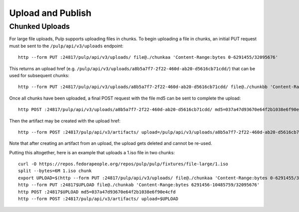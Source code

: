Upload and Publish
==================

Chunked Uploads
---------------

For large file uploads, Pulp supports uploading files in chunks. To begin uploading a file in
chunks, an initial PUT request must be sent to the ``/pulp/api/v3/uploads`` endpoint::

    http --form PUT :24817/pulp/api/v3/uploads/ file@./chunkaa 'Content-Range:bytes 0-6291455/32095676'

This returns an upload href (e.g. ``/pulp/api/v3/uploads/a8b5a7f7-2f22-460d-ab20-d5616cb71cdd/``) that can
be used for subsequent chunks::

    http --form PUT :24817/pulp/api/v3/uploads/a8b5a7f7-2f22-460d-ab20-d5616cb71cdd/ file@./chunkbb 'Content-Range:bytes 6291456-10485759/32095676'

Once all chunks have been uploaded, a final POST request with the file md5 can be sent to complete the
upload::

    http POST :24817/pulp/api/v3/uploads/a8b5a7f7-2f22-460d-ab20-d5616cb71cdd/ md5=037a47d93670e64f2b1038e6f90e4cfd

Then the artifact may be created with the upload href::

    http --form POST :24817/pulp/api/v3/artifacts/ upload=/pulp/api/v3/uploads/a8b5a7f7-2f22-460d-ab20-d5616cb71cdd/

Note that after creating an artifact from an upload, the upload gets deleted and cannot be re-used.

Putting this altogether, here is an example that uploads a 1.iso file in two chunks::

   curl -O https://repos.fedorapeople.org/repos/pulp/pulp/fixtures/file-large/1.iso
   split --bytes=6M 1.iso chunk
   export UPLOAD=$(http --form PUT :24817/pulp/api/v3/uploads/ file@./chunkaa 'Content-Range:bytes 0-6291455/32095676'  | jq -r '._href')
   http --form PUT :24817$UPLOAD file@./chunkab 'Content-Range:bytes 6291456-10485759/32095676'
   http POST :24817$UPLOAD md5=037a47d93670e64f2b1038e6f90e4cfd
   http --form POST :24817/pulp/api/v3/artifacts/ upload=$UPLOAD
